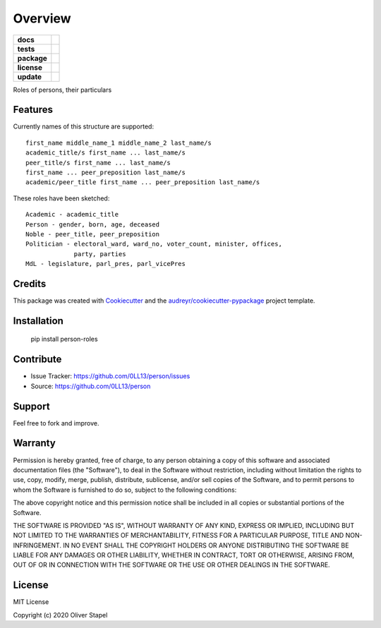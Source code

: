 ========
Overview
========

.. start-badges

.. list-table::
    :stub-columns: 1

    * - docs
      - |docs|
    * - tests
      - | |travis|
    * - package
      - | |version| |supported-versions| |supported-implementations|
    * - license
      - | |license|
    * - update
      - | |update|

.. |travis| image:: https://travis-ci.org/0LL13/person.svg?branch=master
    :target: https://travis-ci.org/0LL13/person
    :alt: Travis-CI Build Status

.. |license| image:: https://img.shields.io/cocoapods/l/AFNetworking.svg
    :alt: CocoaPods

.. |version| image:: https://img.shields.io/pypi/v/person.svg
        :target: https://pypi.python.org/pypi/person

.. |supported-versions| image:: https://img.shields.io/pypi/pyversions/person.svg
    :alt: Supported versions
    :target: https://pypi.python.org/pypi/person

.. |docs| image:: https://readthedocs.org/projects/person/badge/?version=latest
        :target: https://person.readthedocs.io/en/latest/?badge=latest
        :alt: Documentation Status

.. |update| image:: https://pyup.io/repos/github/0LL13/person/shield.svg
     :target: https://pyup.io/repos/github/0LL13/person/
     :alt: Updates

.. |supported-implementations| image:: https://img.shields.io/pypi/implementation/person.svg
    :alt: Supported implementations
    :target: https://pypi.python.org/pypi/person

.. end-badges

Roles of persons, their particulars


Features
--------

Currently names of this structure are supported::

    first_name middle_name_1 middle_name_2 last_name/s
    academic_title/s first_name ... last_name/s
    peer_title/s first_name ... last_name/s
    first_name ... peer_preposition last_name/s
    academic/peer_title first_name ... peer_preposition last_name/s

These roles have been sketched::

    Academic - academic_title
    Person - gender, born, age, deceased
    Noble - peer_title, peer_preposition
    Politician - electoral_ward, ward_no, voter_count, minister, offices,
                 party, parties
    MdL - legislature, parl_pres, parl_vicePres

..


Credits
-------

This package was created with Cookiecutter_ and the `audreyr/cookiecutter-pypackage`_ project template.

.. _Cookiecutter: https://github.com/audreyr/cookiecutter
.. _`audreyr/cookiecutter-pypackage`: https://github.com/audreyr/cookiecutter-pypackage


Installation
------------

    pip install person-roles


Contribute
----------

- Issue Tracker: https://github.com/0LL13/person/issues
- Source: https://github.com/0LL13/person

Support
-------

Feel free to fork and improve.

Warranty
--------

Permission is hereby granted, free of charge, to any person obtaining a copy
of this software and associated documentation files (the "Software"), to deal
in the Software without restriction, including without limitation the rights
to use, copy, modify, merge, publish, distribute, sublicense, and/or sell
copies of the Software, and to permit persons to whom the Software is
furnished to do so, subject to the following conditions:

The above copyright notice and this permission notice shall be included in all
copies or substantial portions of the Software.

THE SOFTWARE IS PROVIDED "AS IS", WITHOUT WARRANTY OF ANY KIND, EXPRESS OR
IMPLIED, INCLUDING BUT NOT LIMITED TO THE WARRANTIES OF MERCHANTABILITY,
FITNESS FOR A PARTICULAR PURPOSE, TITLE AND NON-INFRINGEMENT. IN NO EVENT SHALL
THE COPYRIGHT HOLDERS OR ANYONE DISTRIBUTING THE SOFTWARE BE LIABLE FOR ANY
DAMAGES OR OTHER LIABILITY, WHETHER IN CONTRACT, TORT OR OTHERWISE, ARISING
FROM, OUT OF OR IN CONNECTION WITH THE SOFTWARE OR THE USE OR OTHER DEALINGS
IN THE SOFTWARE.

License
-------

MIT License

Copyright (c) 2020 Oliver Stapel
